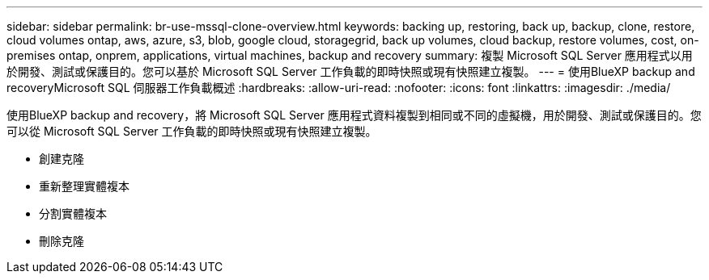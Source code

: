 ---
sidebar: sidebar 
permalink: br-use-mssql-clone-overview.html 
keywords: backing up, restoring, back up, backup, clone, restore, cloud volumes ontap, aws, azure, s3, blob, google cloud, storagegrid, back up volumes, cloud backup, restore volumes, cost, on-premises ontap, onprem, applications, virtual machines, backup and recovery 
summary: 複製 Microsoft SQL Server 應用程式以用於開發、測試或保護目的。您可以基於 Microsoft SQL Server 工作負載的即時快照或現有快照建立複製。 
---
= 使用BlueXP backup and recoveryMicrosoft SQL 伺服器工作負載概述
:hardbreaks:
:allow-uri-read: 
:nofooter: 
:icons: font
:linkattrs: 
:imagesdir: ./media/


[role="lead"]
使用BlueXP backup and recovery，將 Microsoft SQL Server 應用程式資料複製到相同或不同的虛擬機，用於開發、測試或保護目的。您可以從 Microsoft SQL Server 工作負載的即時快照或現有快照建立複製。

* 創建克隆
* 重新整理實體複本
* 分割實體複本
* 刪除克隆

